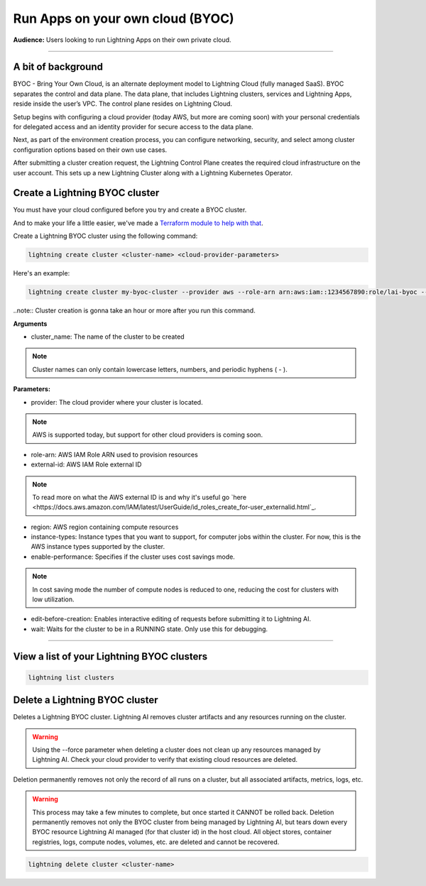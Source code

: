 
#################################
Run Apps on your own cloud (BYOC)
#################################

**Audience:** Users looking to run Lightning Apps on their own private cloud.

----

*******************
A bit of background
*******************

BYOC - Bring Your Own Cloud, is an alternate deployment model to Lightning Cloud (fully managed SaaS).
BYOC separates the control and data plane. The data plane, that includes
Lightning clusters, services and Lightning Apps, reside inside the user’s VPC.
The control plane resides on Lightning Cloud.

Setup begins with configuring a cloud provider (today AWS, but more are coming soon) with your personal credentials for
delegated access and an identity provider for secure access to the data plane.

Next, as part of the environment creation process, you can configure networking,
security, and select among cluster configuration options based on their own use cases.

After submitting a cluster creation request, the Lightning Control Plane creates the required cloud infrastructure on the user account. This
sets up a new Lightning Cluster along with a Lightning Kubernetes Operator.


*******************************
Create a Lightning BYOC cluster
*******************************

You must have your cloud configured before you try and create a BYOC cluster.

And to make your life a little easier, we've made a `Terraform module to help with that <https://github.com/Lightning-AI/terraform-aws-lightning-byoc>`_.

Create a Lightning BYOC cluster using the following command:

.. code:: bash

   lightning create cluster <cluster-name> <cloud-provider-parameters>

Here's an example:

.. code:: python

   lightning create cluster my-byoc-cluster --provider aws --role-arn arn:aws:iam::1234567890:role/lai-byoc --external-id dummy --region us-west-2 --instance-types t3.xlarge --enable-performance

..note:: Cluster creation is gonna take an hour or more after you run this command.

**Arguments**

* cluster_name: The name of the cluster to be created

.. note:: Cluster names can only contain lowercase letters, numbers, and periodic hyphens ( - ).

**Parameters:**

* provider: The cloud provider where your cluster is located.

.. note:: AWS is supported today, but support for other cloud providers is coming soon.

* role-arn: AWS IAM Role ARN used to provision resources

* external-id: AWS IAM Role external ID

.. note:: To read more on what the AWS external ID is and why it's useful go `here <https://docs.aws.amazon.com/IAM/latest/UserGuide/id_roles_create_for-user_externalid.html`_.

* region: AWS region containing compute resources

* instance-types: Instance types that you want to support, for computer jobs within the cluster. For now, this is the AWS instance types supported by the cluster.

* enable-performance: Specifies if the cluster uses cost savings mode.

.. note:: In cost saving mode the number of compute nodes is reduced to one, reducing the cost for clusters with low utilization.

* edit-before-creation: Enables interactive editing of requests before submitting it to Lightning AI.

* wait: Waits for the cluster to be in a RUNNING state. Only use this for debugging.

----

*******************************************
View a list of your Lightning BYOC clusters
*******************************************

.. code:: python

   lightning list clusters

*******************************
Delete a Lightning BYOC cluster
*******************************

Deletes a Lightning BYOC cluster. Lightning AI removes cluster artifacts and any resources running on the cluster.

.. warning:: Using the --force parameter when deleting a cluster does not clean up any resources managed by Lightning AI. Check your cloud provider to verify that existing cloud resources are deleted.

Deletion permanently removes not only the record of all runs on a cluster, but all associated artifacts, metrics, logs, etc.

.. warning:: This process may take a few minutes to complete, but once started it CANNOT be rolled back. Deletion permanently removes not only the BYOC cluster from being managed by Lightning AI, but tears down every BYOC resource Lightning AI managed (for that cluster id) in the host cloud. All object stores, container registries, logs, compute nodes, volumes, etc. are deleted and cannot be recovered.

.. code:: python

   lightning delete cluster <cluster-name>
